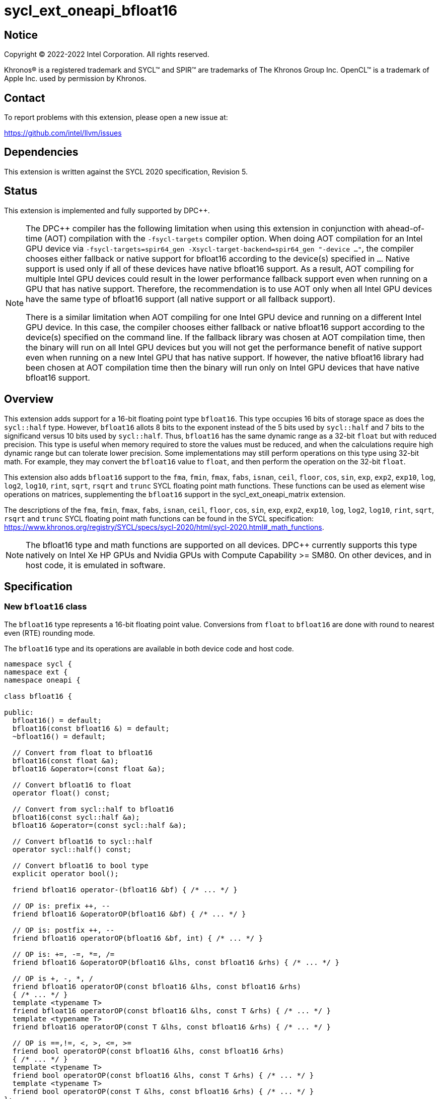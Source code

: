 = sycl_ext_oneapi_bfloat16

:source-highlighter: coderay
:coderay-linenums-mode: table

// This section needs to be after the document title.
:doctype: book
:toc2:
:toc: left
:encoding: utf-8
:lang: en

:blank: pass:[ +]

// Set the default source code type in this document to C++,
// for syntax highlighting purposes.  This is needed because
// docbook uses c++ and html5 uses cpp.
:language: {basebackend@docbook:c++:cpp}

// This is necessary for asciidoc, but not for asciidoctor
:cpp: C++

== Notice

[%hardbreaks]
Copyright (C) 2022-2022 Intel Corporation.  All rights reserved.

Khronos(R) is a registered trademark and SYCL(TM) and SPIR(TM) are trademarks
of The Khronos Group Inc.  OpenCL(TM) is a trademark of Apple Inc. used by
permission by Khronos.


== Contact

To report problems with this extension, please open a new issue at:

https://github.com/intel/llvm/issues


== Dependencies

This extension is written against the SYCL 2020 specification, Revision 5.

== Status

This extension is implemented and fully supported by DPC++.
[NOTE]
====
The DPC++ compiler has the following limitation when using this extension
in conjunction with ahead-of-time (AOT) compilation with the `-fsycl-targets`
compiler option.  When doing AOT compilation for an Intel GPU device via
`-fsycl-targets=spir64_gen -Xsycl-target-backend=spir64_gen "-device ..."`,
the compiler chooses either fallback or native support for bfloat16 according
to the device(s) specified in `...`.  Native support is used only if all of
these devices have native bfloat16 support.  As a result, AOT compiling for
multiple Intel GPU devices could result in the lower performance fallback
support even when running on a GPU that has native support.  Therefore, the
recommendation is to use AOT only when all Intel GPU devices have the same
type of bfloat16 support (all native support or all fallback support).

There is a similar limitation when AOT compiling for one Intel GPU device and
running on a different Intel GPU device. In this case, the compiler chooses
either fallback or native bfloat16 support according to the device(s) specified
on the command line. If the fallback library was chosen at AOT compilation
time, then the binary will run on all Intel GPU devices but you will not
get the performance benefit of native support even when running on a new
Intel GPU that has native support. If however, the native
bfloat16 library had been chosen at AOT compilation time then the binary
will run only on Intel GPU devices that have native bfloat16 support.
====


== Overview

This extension adds support for a 16-bit floating point type `bfloat16`.
This type occupies 16 bits of storage space as does the `sycl::half` type.
However, `bfloat16` allots 8 bits to the exponent instead of the 5 bits used by
`sycl::half` and 7 bits to the significand versus 10 bits used by `sycl::half`.
Thus, `bfloat16` has the same dynamic range as a 32-bit `float` but with
reduced precision. This type is useful when memory required to store the values
must be reduced, and when the calculations require high dynamic range but can
tolerate lower precision. Some implementations may still perform operations
 on this type using 32-bit math. For example, they may convert the `bfloat16`
 value to `float`, and then perform the operation on the 32-bit `float`.

This extension also adds `bfloat16` support to the `fma`, `fmin`, `fmax`, `fabs`,
`isnan`, `ceil`, `floor`, `cos`, `sin`, `exp`, `exp2`, `exp10`, `log`, `log2`,
`log10`, `rint`, `sqrt`, `rsqrt` and `trunc` SYCL floating point math functions.
These functions can be used as element wise operations on matrices, supplementing
the `bfloat16` support in the sycl_ext_oneapi_matrix extension.

The descriptions of the `fma`, `fmin`, `fmax`, `fabs`, `isnan`, `ceil`, `floor`,
`cos`, `sin`, `exp`, `exp2`, `exp10`, `log`, `log2`, `log10`, `rint`, `sqrt`,
`rsqrt` and `trunc` SYCL floating point math functions can be found in the SYCL
specification:
https://www.khronos.org/registry/SYCL/specs/sycl-2020/html/sycl-2020.html#_math_functions.

[NOTE]
The bfloat16 type and math functions are supported on all devices. DPC++
currently supports this type natively on Intel Xe HP GPUs and Nvidia GPUs with
Compute Capability >= SM80. On other devices, and in host code, it is emulated
in software.

== Specification


=== New `bfloat16` class

The `bfloat16` type represents a 16-bit floating point value.
Conversions from `float` to `bfloat16` are done with round to
nearest even (RTE) rounding mode.

The `bfloat16` type and its operations are available in both device code and
host code.

[source]
----
namespace sycl {
namespace ext {
namespace oneapi {

class bfloat16 {

public:
  bfloat16() = default;
  bfloat16(const bfloat16 &) = default;
  ~bfloat16() = default;

  // Convert from float to bfloat16
  bfloat16(const float &a);
  bfloat16 &operator=(const float &a);

  // Convert bfloat16 to float
  operator float() const;
  
  // Convert from sycl::half to bfloat16
  bfloat16(const sycl::half &a);
  bfloat16 &operator=(const sycl::half &a);

  // Convert bfloat16 to sycl::half
  operator sycl::half() const;

  // Convert bfloat16 to bool type
  explicit operator bool();

  friend bfloat16 operator-(bfloat16 &bf) { /* ... */ }

  // OP is: prefix ++, --
  friend bfloat16 &operatorOP(bfloat16 &bf) { /* ... */ }

  // OP is: postfix ++, --
  friend bfloat16 operatorOP(bfloat16 &bf, int) { /* ... */ }

  // OP is: +=, -=, *=, /=
  friend bfloat16 &operatorOP(bfloat16 &lhs, const bfloat16 &rhs) { /* ... */ }

  // OP is +, -, *, /
  friend bfloat16 operatorOP(const bfloat16 &lhs, const bfloat16 &rhs)
  { /* ... */ }
  template <typename T>
  friend bfloat16 operatorOP(const bfloat16 &lhs, const T &rhs) { /* ... */ }
  template <typename T>
  friend bfloat16 operatorOP(const T &lhs, const bfloat16 &rhs) { /* ... */ }

  // OP is ==,!=, <, >, <=, >=
  friend bool operatorOP(const bfloat16 &lhs, const bfloat16 &rhs)
  { /* ... */ }
  template <typename T>
  friend bool operatorOP(const bfloat16 &lhs, const T &rhs) { /* ... */ }
  template <typename T>
  friend bool operatorOP(const T &lhs, const bfloat16 &rhs) { /* ... */ }
};

} // namespace oneapi
} // namespace ext
} // namespace sycl
----

Table 1. Member functions of `bfloat16` class.
|===
| Member Function | Description

| `bfloat16(const float& a);`
| Construct `bfloat16` from `float`. Converts `float` to `bfloat16`.

| `bfloat16 &operator=(const float &a);`
| Replace the value with `a` converted to `bfloat16`

| `operator float() const;`
|  Return `bfloat16` value converted to `float`.

| `bfloat16(const sycl::half& a);`
| Construct `bfloat16` from `sycl::half`. Converts `sycl::half` to `bfloat16`.

| `bfloat16 &operator=(const sycl::half &a);`
| Replace the value with `a` converted to `bfloat16`

| `operator sycl::half() const;`
|  Return `bfloat16` value converted to `sycl::half`.

| `explicit operator bool() { /* ... */ }`
| Convert `bfloat16` to `bool` type. Return `false` if the `value` equals to
  zero, return `true` otherwise.

| `friend bfloat16 operator-(bfloat16 &bf) { /* ... */ }`
| Construct new instance of `bfloat16` class with negated value of the `bf`.

| `friend bfloat16 &operatorOP(bfloat16 &bf) { /* ... */ }`
| Perform an in-place `OP` prefix arithmetic operation on the `bf`,
  assigning the result to the `bf` and return the `bf`.

  OP is: `++, --`

| `friend bfloat16 operatorOP(bfloat16 &bf, int) { /* ... */ }`
| Perform an in-place `OP` postfix arithmetic operation on `bf`, assigning
  the result to the `bf` and return a copy of `bf` before the operation is
  performed.

  OP is: `++, --`

| `friend bfloat16 operatorOP(const bfloat16 &lhs, const bfloat16 &rhs)
{ /* ... */ }`
| Perform an in-place `OP` arithmetic operation between the `lhs` and the `rhs`
  and return the `lhs`.

  OP is: `+=, -=, *=, /=`

| `friend type operatorOP(const bfloat16 &lhs, const bfloat16 &rhs)
{ /* ... */ }`
| Construct a new instance of the `bfloat16` class with the value of the new
  `bfloat16` instance being the result of an OP arithmetic operation between
  the `lhs` `bfloat16` and `rhs` `bfloat16` values.

  OP is `+, -, *, /`

| `template <typename T>
  friend bfloat16 operatorOP(const bfloat16 &lhs, const T &rhs) { /* ... */ }`
| Construct a new instance of the `bfloat16` class with the value of the new
  `bfloat16` instance being the result of an OP arithmetic operation between
  the `lhs` `bfloat16` value and `rhs` of template type `T`. Type `T` must be
  convertible to `float`.

  OP is `+, -, *, /`

| `template <typename T>
  friend bfloat16 operatorOP(const T &lhs, const bfloat16 &rhs) { /* ... */ }`
| Construct a new instance of the `bfloat16` class with the value of the new
  `bfloat16` instance being the result of an OP arithmetic operation between
  the `lhs` of template type `T` and `rhs` `bfloat16` value. Type `T` must be
  convertible to `float`.

  OP is `+, -, *, /`

| `friend bool operatorOP(const bfloat16 &lhs, const bfloat16 &rhs)
{ /* ... */ }`
| Perform comparison operation OP between `lhs` `bfloat16` and `rhs` `bfloat16`
  values and return the result as a boolean value.

OP is `+==, !=, <, >, <=, >=+`

| `template <typename T>
  friend bool operatorOP(const bfloat16 &lhs, const T &rhs) { /* ... */ }`
| Perform comparison operation OP between `lhs` `bfloat16` and `rhs` of
  template type `T` and return the result as a boolean value. Type `T` must be
  convertible to `float`.

OP is `+==, !=, <, >, <=, >=+`

| `template <typename T>
  friend bool operatorOP(const T &lhs, const bfloat16 &rhs) { /* ... */ }`
| Perform comparison operation OP between `lhs` of template type `T` and `rhs`
  `bfloat16` value and return the result as a boolean value. Type `T` must be
  convertible to `float`.

OP is `+==, !=, <, >, <=, >=+`
|===

=== Example

[source]
----
#include <sycl/sycl.hpp>

using namespace sycl;
using sycl::ext::oneapi::bfloat16;

float foo(float a, float b) {
  // Convert from float to bfloat16.
  bfloat16 A{a};
  bfloat16 B{b};

  // Convert A and B from bfloat16 to float, do addition on floating-point
  // numbers, then convert the result to bfloat16 and store it in C.
  bfloat16 C = A + B;

  // Return the result converted from bfloat16 to float.
  return C;
}

int main(int argc, char *argv[]) {
  float data[3] = {7.0, 8.1, 0.0};
  device dev{gpu_selector()};
  queue deviceQueue{dev};
  buffer<float, 1> buf{data, 3};

  deviceQueue.submit([&](handler &cgh) {
    accessor numbers{buf, cgh, read_write};
    cgh.single_task([=]() { numbers[2] = foo(numbers[0], numbers[1]); });
  });

  host_accessor hostOutAcc{buf, read_only};
  std::cout << "Result = " << hostOutAcc[2] << std::endl;
  
  return 0;
}
----

=== Math Functions

The following functions are only available when `T` is `bfloat16` or
`sycl::marray<bfloat16, {N}>`, where `{N}` means any positive value of
`size_t` type.

==== isnan

```c++
namespace sycl::ext::oneapi {

bool isnan(bfloat16 x);

template <size_t N>
sycl::marray<bool, N> isnan(sycl::marray<bfloat16, N> x);
} // namespace sycl::ext::oneapi
```

===== Description

Returns true if x is NAN value, otherwise returns false.

==== fma

```c++
namespace sycl::ext::oneapi {

template <typename T>
T fma(T a, T b, T c);
} // namespace sycl::ext::oneapi
```

===== Description

Returns the correctly rounded floating-point representation of the
sum of `c` with the infinitely precise product of `a` and `b`.
Rounding of intermediate products shall not occur. The mantissa
LSB rounds to the nearest even. Subnormal numbers are supported.

==== fmax

```c++
namespace sycl::ext::oneapi {
template <typename T>
T fmax(T x, T y);
} // namespace sycl::ext::oneapi
```

===== Description

Returns `y` if
`x < y`, otherwise it
returns `x`. If one argument is a
NaN, `fmax()` returns the other
argument. If both arguments are
NaNs, `fmax()` returns a NaN.

==== fmin

```c++
namespace sycl::ext::oneapi {
template <typename T>
T fmin(T x, T y);
} // namespace sycl::ext::oneapi
```

===== Description

Returns `y` if
`y < x`, otherwise it
returns `x`. If one argument is a
NaN, `fmax()` returns the other
argument. If both arguments are
NaNs, `fmax()` returns a NaN.

==== fabs

```c++
namespace sycl::ext::oneapi {
template <typename T>
T fabs(T x);
} // namespace sycl::ext::oneapi
```

===== Description

Compute absolute value of a `bfloat16` value or `sycl::marray<bfloat16, N>`.

==== ceil

```c++
namespace sycl::ext::oneapi {
template <typename T>
T ceil(T x);
} // namespace sycl::ext::oneapi
```

===== Description

Returns `x` rounded to an integral value using the round to positive infinity rounding mode

==== floor

```c++
namespace sycl::ext::oneapi {
template <typename T>
T floor(T x);
} // namespace sycl::ext::oneapi
```

===== Description

Returns `x` rounded to an integral value using the round to negative infinity rounding mode
for a `bfloat16` value or `sycl::marray<bfloat16, N>`.

==== cos

```c++
namespace sycl::ext::oneapi {
template <typename T>
T cos(T x);
} // namespace sycl::ext::oneapi
```

===== Description

Compute cosine of a `bfloat16` value or `sycl::marray<bfloat16, N>`.

==== sin

```c++
namespace sycl::ext::oneapi {
template <typename T>
T sin(T x);
} // namespace sycl::ext::oneapi
```

===== Description

Compute sine of a `bfloat16` value or `sycl::marray<bfloat16, N>`.


==== exp

```c++
namespace sycl::ext::oneapi {
template <typename T>
T exp(T x);
} // namespace sycl::ext::oneapi
```

===== Description

Compute the base-e exponential of a `bfloat16` value or `sycl::marray<bfloat16, N>`.

==== exp2

```c++
namespace sycl::ext::oneapi {
template <typename T>
T exp2(T x);
} // namespace sycl::ext::oneapi
```

===== Description

Compute the base-2 exponential of a `bfloat16` value or `sycl::marray<bfloat16, N>`.

==== exp10

```c++
namespace sycl::ext::oneapi {
template <typename T>
T exp10(T x);
} // namespace sycl::ext::oneapi
```

===== Description

Compute the base-10 exponential of a `bfloat16` value or `sycl::marray<bfloat16, N>`.

==== log

```c++
namespace sycl::ext::oneapi {
template <typename T>
T log(T x);
} // namespace sycl::ext::oneapi
```

===== Description

Compute natural logarithm of a `bfloat16` value or `sycl::marray<bfloat16, N>`.

==== log2

```c++
namespace sycl::ext::oneapi {
template <typename T>
T log2(T x);
} // namespace sycl::ext::oneapi
```

===== Description

Compute base-2 logarithm of a `bfloat16` value or `sycl::marray<bfloat16, N>`.

==== log10

```c++
namespace sycl::ext::oneapi {
template <typename T>
T log10(T x);
} // namespace sycl::ext::oneapi
```

===== Description

Compute base-10 logarithm of a `bfloat16` value or `sycl::marray<bfloat16, N>`.


==== rint

```c++
namespace sycl::ext::oneapi {
template <typename T>
T rint(T x);
} // namespace sycl::ext::oneapi
```

===== Description

Returns `x` rounded to an integral value using the round to nearest even rounding mode
for a `bfloat16` value or `sycl::marray<bfloat16, N>`.

==== sqrt

```c++
namespace sycl::ext::oneapi {
template <typename T>
T sqrt(T x);
} // namespace sycl::ext::oneapi
```

===== Description

Compute square root of a `bfloat16` value or `sycl::marray<bfloat16, N>`.

==== rsqrt

```c++
namespace sycl::ext::oneapi {
template <typename T>
T rsqrt(T x);
} // namespace sycl::ext::oneapi
```

===== Description

Compute inverse square root of a `bfloat16` value or `sycl::marray<bfloat16, N>`.

==== trunc

```c++
namespace sycl::ext::oneapi {
template <typename T>
T trunc(T x);
} // namespace sycl::ext::oneapi
```

===== Description

Returns `x` rounded to an integral value using the round to zero rounding mode
for a `bfloat16` value or `sycl::marray<bfloat16, N>`.

== Revision History

[cols="5,15,15,70"]
[grid="rows"]
[options="header"]
|========================================
|Rev|Date|Author|Changes
|1|2021-08-02|Alexey Sotkin |Initial public working draft
|2|2021-08-17|Alexey Sotkin |Add explicit conversion functions +
                             Add operator overloadings +
                             Apply code review suggestions
|3|2021-08-18|Alexey Sotkin |Remove `uint16_t` constructor
|4|2022-03-07|Aidan Belton and Jack Kirk |Switch from Intel vendor specific
 to oneapi
|5|2022-04-05|Jack Kirk | Added section for bfloat16 math builtins
|6|2022-09-15|Rajiv Deodhar |Move bfloat16 from experimental to supported
and leave math functions as experimental
|7|2023-10-10|Jack Kirk |Move bfloat16 math functions from experimental, and
back into the main bfloat16 extension.
Removed `sycl_ext_oneapi_bfloat16_math_functions` aspect.
|========================================
